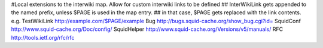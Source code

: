 #Local extensions to the interwiki map. Allow for custom interwiki links to be defined
## InterWikiLink gets appended to the named prefix, unless $PAGE is used in the map entry.
##  in that case, $PAGE gets replaced with the link contents. e.g. TestWikiLink http://example.com/$PAGE/example
Bug http://bugs.squid-cache.org/show_bug.cgi?id=
SquidConf http://www.squid-cache.org/Doc/config/
SquidHelper http://www.squid-cache.org/Versions/v5/manuals/
RFC http://tools.ietf.org/rfc/rfc
